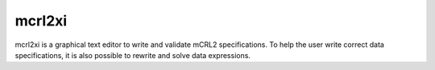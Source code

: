 .. index:: mcrl2xi

.. _tool-mcrl2xi:

mcrl2xi
=========

mcrl2xi is a graphical text editor to write and validate mCRL2 specifications.
To help the user write correct data specifications, it is also possible to
rewrite and solve data expressions.
